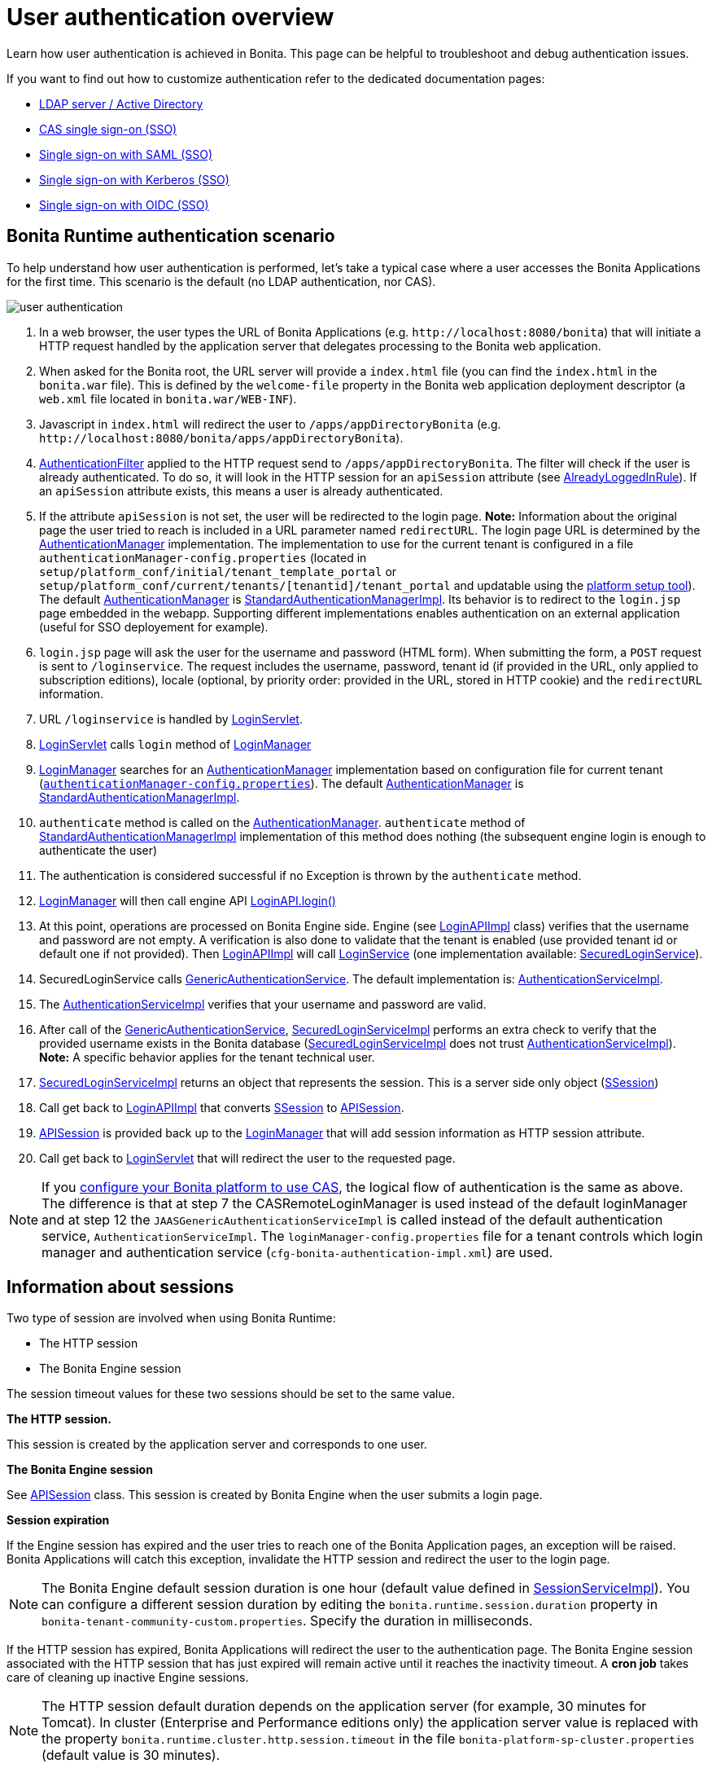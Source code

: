 = User authentication overview
:page-aliases: ROOT:user-authentication-overview.adoc
:description: Learn how user authentication is achieved in Bonita. This page can be helpful to troubleshoot and debug authentication issues.

{description}

If you want to find out how to customize authentication refer to the dedicated documentation pages:

* xref:identity:active-directory-or-ldap-authentication.adoc[LDAP server / Active Directory]
* xref:identity:single-sign-on-with-cas.adoc[CAS single sign-on (SSO)]
* xref:identity:single-sign-on-with-saml.adoc[Single sign-on with SAML (SSO)]
* xref:identity:single-sign-on-with-kerberos.adoc[Single sign-on with Kerberos (SSO)]
* xref:identity:single-sign-on-with-oidc.adoc[Single sign-on with OIDC (SSO)]

== Bonita Runtime authentication scenario

To help understand how user authentication is performed, let's take a typical case where a user accesses the Bonita Applications for the first time. This scenario is the default (no LDAP authentication, nor CAS).

image::images/images-6_0/user_auth_schema_70.png[user authentication]

. In a web browser, the user types the URL of Bonita Applications
(e.g. `+http://localhost:8080/bonita+`) that will initiate a
HTTP request handled by the application server that delegates
processing to the Bonita web application.
. When asked for the Bonita root, the URL server will
provide a `index.html` file (you can find the `index.html`
in the `bonita.war` file). This is defined by the `welcome-file`
property in the Bonita web application deployment descriptor (a `web.xml`
file located in `bonita.war/WEB-INF`).
. Javascript in `index.html` will redirect the user to `/apps/appDirectoryBonita`
(e.g. `+http://localhost:8080/bonita/apps/appDirectoryBonita+`).
. https://github.com/bonitasoft/bonita-web/blob/{bonitaTechnicalVersion}/server/src/main/java/org/bonitasoft/console/common/server/login/filter/AuthenticationFilter.java[AuthenticationFilter]
applied to the HTTP request send to `/apps/appDirectoryBonita`.
The filter will check if the user is already authenticated. To do so, it will look in the HTTP session for an `apiSession` attribute (see https://github.com/bonitasoft/bonita-web/blob/{bonitaTechnicalVersion}/server/src/main/java/org/bonitasoft/console/common/server/login/filter/AlreadyLoggedInRule.java[AlreadyLoggedInRule]).
If an `apiSession` attribute exists, this means a user is already authenticated.
. If the attribute `apiSession` is not set, the user will be redirected to the login page.
*Note:* Information about the original page the user tried to reach is included in a URL parameter named `redirectURL`.
The login page URL is determined by the https://github.com/bonitasoft/bonita-web/blob/{bonitaTechnicalVersion}/common/src/main/java/org/bonitasoft/console/common/server/auth/AuthenticationManager.java[AuthenticationManager]
implementation. The implementation to use for the current tenant is configured in a file `authenticationManager-config.properties`
(located in `setup/platform_conf/initial/tenant_template_portal` or `setup/platform_conf/current/tenants/[tenantid]/tenant_portal` and updatable using the xref:runtime:bonita-platform-setup.adoc[platform setup tool]).
The default https://github.com/bonitasoft/bonita-web/blob/{bonitaTechnicalVersion}/common/src/main/java/org/bonitasoft/console/common/server/auth/AuthenticationManager.java[AuthenticationManager]
is https://github.com/bonitasoft/bonita-web/blob/{bonitaTechnicalVersion}/server/src/main/java/org/bonitasoft/console/common/server/auth/impl/standard/StandardAuthenticationManagerImpl.java[StandardAuthenticationManagerImpl].
Its behavior is to redirect to the `login.jsp` page embedded in the webapp.
Supporting different implementations enables authentication on an external application (useful for SSO deployement for example).
. `login.jsp` page will ask the user for the username
and password (HTML form). When submitting the form, a `POST`
request is sent to `/loginservice`. The request includes the
username, password, tenant id (if provided in the URL, only applied to
subscription editions), locale (optional, by priority order: provided
in the URL, stored in HTTP cookie) and the `redirectURL`
information.
. URL `/loginservice` is handled by https://github.com/bonitasoft/bonita-web/blob/{bonitaTechnicalVersion}/server/src/main/java/org/bonitasoft/console/common/server/login/servlet/LoginServlet.java[LoginServlet].
. https://github.com/bonitasoft/bonita-web/blob/{bonitaTechnicalVersion}/server/src/main/java/org/bonitasoft/console/common/server/login/servlet/LoginServlet.java[LoginServlet]
calls `login` method of https://github.com/bonitasoft/bonita-web/blob/{bonitaTechnicalVersion}/server/src/main/java/org/bonitasoft/console/common/server/login/LoginManager.java[LoginManager]
. https://github.com/bonitasoft/bonita-web/blob/{bonitaTechnicalVersion}/server/src/main/java/org/bonitasoft/console/common/server/login/LoginManager.java[LoginManager]
searches for an https://github.com/bonitasoft/bonita-web/blob/{bonitaTechnicalVersion}/common/src/main/java/org/bonitasoft/console/common/server/auth/AuthenticationManager.java[AuthenticationManager]
implementation based on configuration file for current tenant (xref:runtime:bonita-platform-setup.adoc[`authenticationManager-config.properties`]). The default https://github.com/bonitasoft/bonita-web/blob/{bonitaTechnicalVersion}/common/src/main/java/org/bonitasoft/console/common/server/auth/AuthenticationManager.java[AuthenticationManager]
is https://github.com/bonitasoft/bonita-web/blob/{bonitaTechnicalVersion}/server/src/main/java/org/bonitasoft/console/common/server/auth/impl/standard/StandardAuthenticationManagerImpl.java[StandardAuthenticationManagerImpl].
. `authenticate` method is called on the https://github.com/bonitasoft/bonita-web/blob/{bonitaTechnicalVersion}/common/src/main/java/org/bonitasoft/console/common/server/auth/AuthenticationManager.java[AuthenticationManager].
`authenticate` method of https://github.com/bonitasoft/bonita-web/blob/{bonitaTechnicalVersion}/server/src/main/java/org/bonitasoft/console/common/server/auth/impl/standard/StandardAuthenticationManagerImpl.java[StandardAuthenticationManagerImpl]
implementation of this method does nothing (the subsequent engine login is enough to authenticate the user)
. The authentication is considered successful if no Exception is thrown by the `authenticate` method.
. https://github.com/bonitasoft/bonita-web/blob/{bonitaTechnicalVersion}/server/src/main/java/org/bonitasoft/console/common/server/login/LoginManager.java[LoginManager]
will then call engine API https://javadoc.bonitasoft.com/api/{javadocVersion}/org/bonitasoft/engine/api/LoginAPI.html#login(java.lang.String,%20java.lang.String)[LoginAPI.login()]
. At this point, operations are processed on Bonita Engine side. Engine (see https://github.com/bonitasoft/bonita-engine/blob/{bonitaTechnicalVersion}/bpm/bonita-core/bonita-process-engine/src/main/java/org/bonitasoft/engine/api/impl/LoginAPIImpl.java[LoginAPIImpl]
class) verifies that the username and password are not empty. A verification is also done to validate that the tenant is enabled (use provided tenant id or default one if not provided). Then https://github.com/bonitasoft/bonita-engine/blob/{bonitaTechnicalVersion}/bpm/bonita-core/bonita-process-engine/src/main/java/org/bonitasoft/engine/api/impl/LoginAPIImpl.java[LoginAPIImpl]
will call https://github.com/bonitasoft/bonita-engine/blob/{bonitaTechnicalVersion}/bpm/bonita-core/bonita-login/bonita-login-api/src/main/java/org/bonitasoft/engine/core/login/LoginService.java[LoginService]
(one implementation available: https://github.com/bonitasoft/bonita-engine/blob/{bonitaTechnicalVersion}/bpm/bonita-core/bonita-login/bonita-login-api-impl/src/main/java/org/bonitasoft/engine/core/login/SecuredLoginServiceImpl.java[SecuredLoginService]).
. SecuredLoginService calls https://github.com/bonitasoft/bonita-engine/blob/{bonitaTechnicalVersion}/services/bonita-authentication/bonita-authentication-api/src/main/java/org/bonitasoft/engine/authentication/GenericAuthenticationService.java[GenericAuthenticationService].
The default implementation is: https://github.com/bonitasoft/bonita-engine/blob/{bonitaTechnicalVersion}/services/bonita-authentication/bonita-authentication-api-impl/src/main/java/org/bonitasoft/engine/authentication/impl/AuthenticationServiceImpl.java[AuthenticationServiceImpl].
. The https://github.com/bonitasoft/bonita-engine/blob/{bonitaTechnicalVersion}/services/bonita-authentication/bonita-authentication-api-impl/src/main/java/org/bonitasoft/engine/authentication/impl/AuthenticationServiceImpl.java[AuthenticationServiceImpl]
verifies that your username and password are valid.
. After call of the https://github.com/bonitasoft/bonita-engine/blob/{bonitaTechnicalVersion}/services/bonita-authentication/bonita-authentication-api/src/main/java/org/bonitasoft/engine/authentication/GenericAuthenticationService.java[GenericAuthenticationService],
https://github.com/bonitasoft/bonita-engine/blob/{bonitaTechnicalVersion}/bpm/bonita-core/bonita-login/bonita-login-api-impl/src/main/java/org/bonitasoft/engine/core/login/SecuredLoginServiceImpl.java[SecuredLoginServiceImpl]
performs an extra check to verify that the provided username exists in the Bonita database (https://github.com/bonitasoft/bonita-engine/blob/{bonitaTechnicalVersion}/bpm/bonita-core/bonita-login/bonita-login-api-impl/src/main/java/org/bonitasoft/engine/core/login/SecuredLoginServiceImpl.java[SecuredLoginServiceImpl]
does not trust https://github.com/bonitasoft/bonita-engine/blob/{bonitaTechnicalVersion}/services/bonita-authentication/bonita-authentication-api-impl/src/main/java/org/bonitasoft/engine/authentication/impl/AuthenticationServiceImpl.java[AuthenticationServiceImpl]).
*Note:* A specific behavior applies for the tenant technical user.
. https://github.com/bonitasoft/bonita-engine/blob/{bonitaTechnicalVersion}/bpm/bonita-core/bonita-login/bonita-login-api-impl/src/main/java/org/bonitasoft/engine/core/login/SecuredLoginServiceImpl.java[SecuredLoginServiceImpl]
returns an object that represents the session. This is a server side only object (https://github.com/bonitasoft/bonita-engine/blob/{bonitaTechnicalVersion}/services/bonita-session/bonita-session-api/src/main/java/org/bonitasoft/engine/session/model/SSession.java[SSession])
. Call get back to https://github.com/bonitasoft/bonita-engine/blob/{bonitaTechnicalVersion}/bpm/bonita-core/bonita-process-engine/src/main/java/org/bonitasoft/engine/api/impl/LoginAPIImpl.java[LoginAPIImpl]
that converts https://github.com/bonitasoft/bonita-engine/blob/{bonitaTechnicalVersion}/services/bonita-session/bonita-session-api/src/main/java/org/bonitasoft/engine/session/model/SSession.java[SSession]
to https://github.com/bonitasoft/bonita-engine/blob/{bonitaTechnicalVersion}/bpm/bonita-api/bonita-common-api/src/main/java/org/bonitasoft/engine/session/APISession.java[APISession].
. https://github.com/bonitasoft/bonita-engine/blob/{bonitaTechnicalVersion}/bpm/bonita-api/bonita-common-api/src/main/java/org/bonitasoft/engine/session/APISession.java[APISession]
is provided back up to the https://github.com/bonitasoft/bonita-web/blob/{bonitaTechnicalVersion}/server/src/main/java/org/bonitasoft/console/common/server/login/LoginManager.java[LoginManager]
that will add session information as HTTP session attribute.
. Call get back to https://github.com/bonitasoft/bonita-web/blob/{bonitaTechnicalVersion}/server/src/main/java/org/bonitasoft/console/common/server/login/servlet/LoginServlet.java[LoginServlet]
that will redirect the user to the requested page.

NOTE: If you xref:ROOT:single-sign-on-with-cas.adoc[configure your Bonita platform to use CAS], the logical flow of authentication is the same as above.
The difference is that at step 7 the CASRemoteLoginManager is used instead of the default loginManager and at step 12 the `JAASGenericAuthenticationServiceImpl` is called instead of the default authentication service, `AuthenticationServiceImpl`.
The `loginManager-config.properties` file for a tenant controls which login manager and authentication service (`cfg-bonita-authentication-impl.xml`) are used.

== Information about sessions

Two type of session are involved when using Bonita Runtime:

* The HTTP session
* The Bonita Engine session

The session timeout values for these two sessions should be set to the same value.

*The HTTP session.*

This session is created by the application server
and corresponds to one user.

*The Bonita Engine session*

See https://github.com/bonitasoft/bonita-engine/blob/{bonitaTechnicalVersion}/bpm/bonita-api/bonita-common-api/src/main/java/org/bonitasoft/engine/session/APISession.java[APISession]
class. This session is created by Bonita Engine when the user submits a login page.

*Session expiration*

If the Engine session has expired and the user tries to reach one of the Bonita Application pages,
an exception will be raised. Bonita Applications will catch this exception,
invalidate the HTTP session and redirect the user to the login page.

NOTE: The Bonita Engine default session duration is one hour (default value
defined in https://github.com/bonitasoft/bonita-engine/blob/{bonitaTechnicalVersion}/services/bonita-session/bonita-session-impl/src/main/java/org/bonitasoft/engine/session/impl/SessionServiceImpl.java[SessionServiceImpl]).
You can configure a different session duration by editing the `bonita.runtime.session.duration` property in `bonita-tenant-community-custom.properties`. Specify the duration in milliseconds.

If the HTTP session has expired, Bonita Applications will redirect the user to the
authentication page. The Bonita Engine session associated with the HTTP
session that has just expired will remain active until it reaches the
inactivity timeout. A *cron job* takes care of cleaning up inactive
Engine sessions.

NOTE: The HTTP session default duration depends on the application server (for example, 30 minutes for Tomcat). In cluster (Enterprise and Performance editions only) the application server value is replaced with the property `bonita.runtime.cluster.http.session.timeout` in the file `bonita-platform-sp-cluster.properties` (default value is 30 minutes).


*Logout*

In Bonita Layout, if a user clicks on the logout button, both the
Engine session and HTTP session will be invalidated.

== How do Bonita Applications know if a user is authenticated?

The Bonita Applications check if a valid Bonita Engine session (https://github.com/bonitasoft/bonita-engine/blob/{bonitaTechnicalVersion}/bpm/bonita-api/bonita-common-api/src/main/java/org/bonitasoft/engine/session/APISession.java[APISession]
object) is found in the
`apiSession`
attribute inside the HttpRequest. If the engine session is still valid, the user will have access to the required resource.

